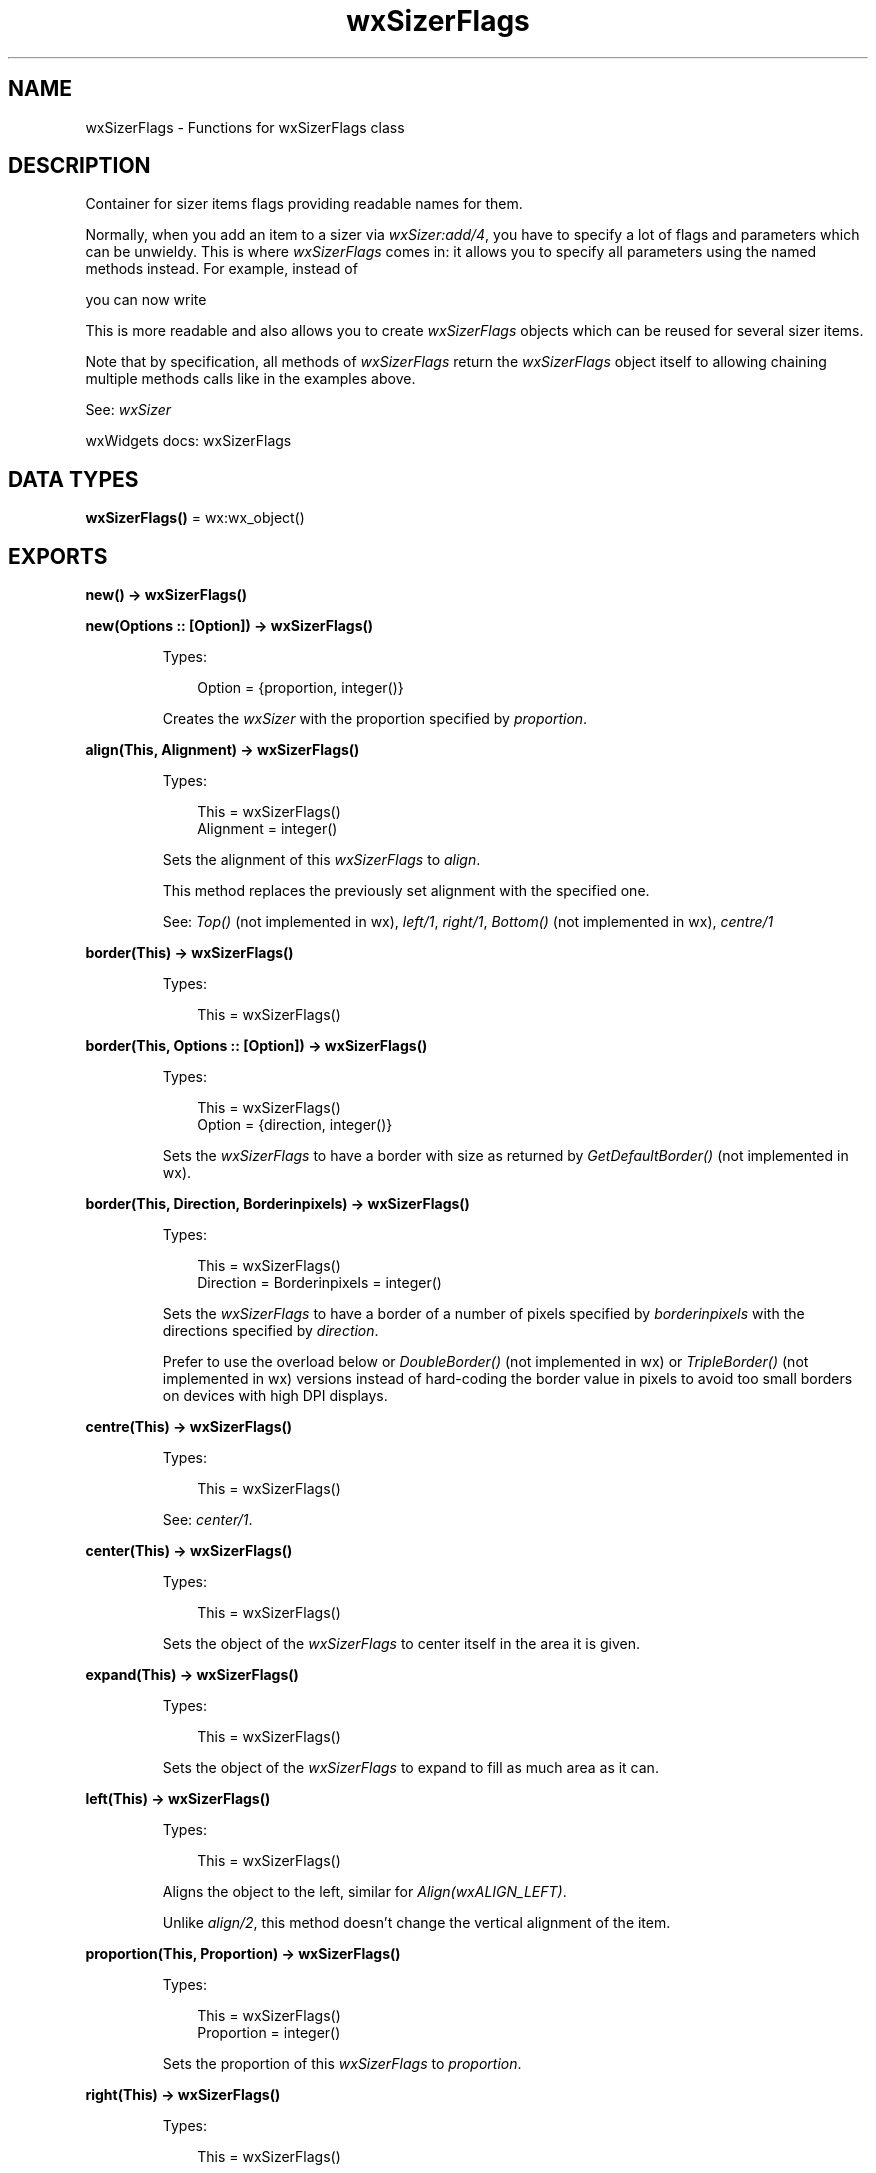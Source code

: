 .TH wxSizerFlags 3 "wx 2.2.2" "wxWidgets team." "Erlang Module Definition"
.SH NAME
wxSizerFlags \- Functions for wxSizerFlags class
.SH DESCRIPTION
.LP
Container for sizer items flags providing readable names for them\&.
.LP
Normally, when you add an item to a sizer via \fIwxSizer:add/4\fR\&, you have to specify a lot of flags and parameters which can be unwieldy\&. This is where \fIwxSizerFlags\fR\& comes in: it allows you to specify all parameters using the named methods instead\&. For example, instead of
.LP
you can now write
.LP
This is more readable and also allows you to create \fIwxSizerFlags\fR\& objects which can be reused for several sizer items\&.
.LP
Note that by specification, all methods of \fIwxSizerFlags\fR\& return the \fIwxSizerFlags\fR\& object itself to allowing chaining multiple methods calls like in the examples above\&.
.LP
See: \fIwxSizer\fR\& 
.LP
wxWidgets docs: wxSizerFlags
.SH DATA TYPES
.nf

\fBwxSizerFlags()\fR\& = wx:wx_object()
.br
.fi
.SH EXPORTS
.LP
.nf

.B
new() -> wxSizerFlags()
.br
.fi
.br
.LP
.nf

.B
new(Options :: [Option]) -> wxSizerFlags()
.br
.fi
.br
.RS
.LP
Types:

.RS 3
Option = {proportion, integer()}
.br
.RE
.RE
.RS
.LP
Creates the \fIwxSizer\fR\& with the proportion specified by \fIproportion\fR\&\&.
.RE
.LP
.nf

.B
align(This, Alignment) -> wxSizerFlags()
.br
.fi
.br
.RS
.LP
Types:

.RS 3
This = wxSizerFlags()
.br
Alignment = integer()
.br
.RE
.RE
.RS
.LP
Sets the alignment of this \fIwxSizerFlags\fR\& to \fIalign\fR\&\&.
.LP
This method replaces the previously set alignment with the specified one\&.
.LP
See: \fITop()\fR\& (not implemented in wx), \fIleft/1\fR\&, \fIright/1\fR\&, \fIBottom()\fR\& (not implemented in wx), \fIcentre/1\fR\& 
.RE
.LP
.nf

.B
border(This) -> wxSizerFlags()
.br
.fi
.br
.RS
.LP
Types:

.RS 3
This = wxSizerFlags()
.br
.RE
.RE
.LP
.nf

.B
border(This, Options :: [Option]) -> wxSizerFlags()
.br
.fi
.br
.RS
.LP
Types:

.RS 3
This = wxSizerFlags()
.br
Option = {direction, integer()}
.br
.RE
.RE
.RS
.LP
Sets the \fIwxSizerFlags\fR\& to have a border with size as returned by \fIGetDefaultBorder()\fR\& (not implemented in wx)\&.
.RE
.LP
.nf

.B
border(This, Direction, Borderinpixels) -> wxSizerFlags()
.br
.fi
.br
.RS
.LP
Types:

.RS 3
This = wxSizerFlags()
.br
Direction = Borderinpixels = integer()
.br
.RE
.RE
.RS
.LP
Sets the \fIwxSizerFlags\fR\& to have a border of a number of pixels specified by \fIborderinpixels\fR\& with the directions specified by \fIdirection\fR\&\&.
.LP
Prefer to use the overload below or \fIDoubleBorder()\fR\& (not implemented in wx) or \fITripleBorder()\fR\& (not implemented in wx) versions instead of hard-coding the border value in pixels to avoid too small borders on devices with high DPI displays\&.
.RE
.LP
.nf

.B
centre(This) -> wxSizerFlags()
.br
.fi
.br
.RS
.LP
Types:

.RS 3
This = wxSizerFlags()
.br
.RE
.RE
.RS
.LP
See: \fIcenter/1\fR\&\&.
.RE
.LP
.nf

.B
center(This) -> wxSizerFlags()
.br
.fi
.br
.RS
.LP
Types:

.RS 3
This = wxSizerFlags()
.br
.RE
.RE
.RS
.LP
Sets the object of the \fIwxSizerFlags\fR\& to center itself in the area it is given\&.
.RE
.LP
.nf

.B
expand(This) -> wxSizerFlags()
.br
.fi
.br
.RS
.LP
Types:

.RS 3
This = wxSizerFlags()
.br
.RE
.RE
.RS
.LP
Sets the object of the \fIwxSizerFlags\fR\& to expand to fill as much area as it can\&.
.RE
.LP
.nf

.B
left(This) -> wxSizerFlags()
.br
.fi
.br
.RS
.LP
Types:

.RS 3
This = wxSizerFlags()
.br
.RE
.RE
.RS
.LP
Aligns the object to the left, similar for \fIAlign(wxALIGN_LEFT)\fR\&\&.
.LP
Unlike \fIalign/2\fR\&, this method doesn\&'t change the vertical alignment of the item\&.
.RE
.LP
.nf

.B
proportion(This, Proportion) -> wxSizerFlags()
.br
.fi
.br
.RS
.LP
Types:

.RS 3
This = wxSizerFlags()
.br
Proportion = integer()
.br
.RE
.RE
.RS
.LP
Sets the proportion of this \fIwxSizerFlags\fR\& to \fIproportion\fR\&\&.
.RE
.LP
.nf

.B
right(This) -> wxSizerFlags()
.br
.fi
.br
.RS
.LP
Types:

.RS 3
This = wxSizerFlags()
.br
.RE
.RE
.RS
.LP
Aligns the object to the right, similar for \fIAlign(wxALIGN_RIGHT)\fR\&\&.
.LP
Unlike \fIalign/2\fR\&, this method doesn\&'t change the vertical alignment of the item\&.
.RE
.LP
.nf

.B
destroy(This :: wxSizerFlags()) -> ok
.br
.fi
.br
.RS
.LP
Destroys the object\&.
.RE
